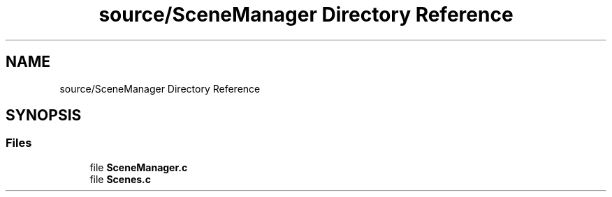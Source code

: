.TH "source/SceneManager Directory Reference" 3 "Sun May 8 2022" "Ruba Mazzetto" \" -*- nroff -*-
.ad l
.nh
.SH NAME
source/SceneManager Directory Reference
.SH SYNOPSIS
.br
.PP
.SS "Files"

.in +1c
.ti -1c
.RI "file \fBSceneManager\&.c\fP"
.br
.ti -1c
.RI "file \fBScenes\&.c\fP"
.br
.in -1c
